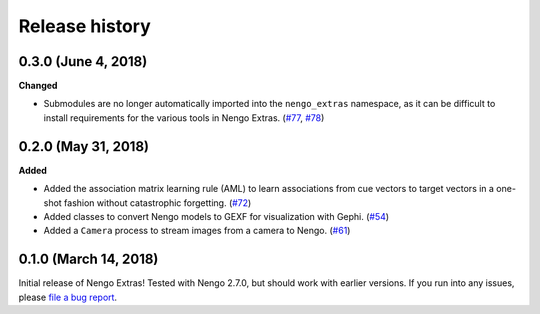 ***************
Release history
***************

.. Changelog entries should follow this format:

   version (release date)
   ======================

   **section**

   - One-line description of change (link to Github issue/PR)

.. Changes should be organized in one of several sections:

   - Added
   - Changed
   - Deprecated
   - Removed
   - Fixed

0.3.0 (June 4, 2018)
====================

**Changed**

- Submodules are no longer automatically imported into the
  ``nengo_extras`` namespace, as it can be difficult to install
  requirements for the various tools in Nengo Extras.
  (`#77 <https://github.com/nengo/nengo-extras/issues/77>`_,
  `#78 <https://github.com/nengo/nengo-extras/pull/78>`_)

0.2.0 (May 31, 2018)
====================

**Added**

- Added the association matrix learning rule (AML)
  to learn associations from cue vectors to target vectors
  in a one-shot fashion without catastrophic forgetting.
  (`#72 <https://github.com/nengo/nengo-extras/pull/72>`_)
- Added classes to convert Nengo models to GEXF for visualization with Gephi.
  (`#54 <https://github.com/nengo/nengo-extras/pull/54>`_)
- Added a ``Camera`` process to stream images from a camera to Nengo.
  (`#61 <https://github.com/nengo/nengo-extras/pull/61>`_)

0.1.0 (March 14, 2018)
======================

Initial release of Nengo Extras!
Tested with Nengo 2.7.0, but should work with earlier versions.
If you run into any issues, please
`file a bug report <https://github.com/nengo/nengo-extras/issues/new>`_.
